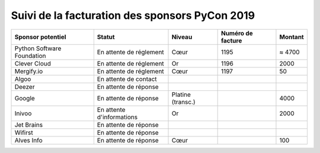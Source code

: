 ===============================================
Suivi de la facturation des sponsors PyCon 2019
===============================================


+------------------------------------+-----------------------------+---------------------+---------------------+---------------------+
| Sponsor potentiel                  | Statut                      | Niveau              | Numéro de facture   | Montant             |
+====================================+=============================+=====================+=====================+=====================+
| Python Software Foundation         | En attente de réglement     | Cœur                | 1195                | ≈ 4700              |
+------------------------------------+-----------------------------+---------------------+---------------------+---------------------+
| Clever Cloud                       | En attente de réglement     | Or                  | 1196                | 2000                |
+------------------------------------+-----------------------------+---------------------+---------------------+---------------------+
| Mergify.io                         | En attente de réglement     | Cœur                | 1197                | 50                  |
+------------------------------------+-----------------------------+---------------------+---------------------+---------------------+
| Algoo                              | En attente de contact       |                     |                     |                     |
+------------------------------------+-----------------------------+---------------------+---------------------+---------------------+
| Deezer                             | En attente de réponse       |                     |                     |                     |
+------------------------------------+-----------------------------+---------------------+---------------------+---------------------+
| Google                             | En attente de réponse       | Platine (transc.)   |                     | 4000                |
+------------------------------------+-----------------------------+---------------------+---------------------+---------------------+
| Inivoo                             | En attente d'informations   | Or                  |                     | 2000                |
+------------------------------------+-----------------------------+---------------------+---------------------+---------------------+
| Jet Brains                         | En attente de réponse       |                     |                     |                     |
+------------------------------------+-----------------------------+---------------------+---------------------+---------------------+
| Wifirst                            | En attente de réponse       |                     |                     |                     |
+------------------------------------+-----------------------------+---------------------+---------------------+---------------------+
| Alves Info                         | En attente de réponse       | Cœur                |                     | 100                 |
+------------------------------------+-----------------------------+---------------------+---------------------+---------------------+
